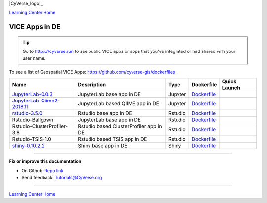 |CyVerse_logo|_

|Home_Icon|_
`Learning Center Home <http://learning.cyverse.org/>`_

VICE Apps in DE 
-----------------------

.. Tip::

	Go to https://cyverse.run to see public VICE apps or apps that you've integrated or had shared with your user name.

To see a list of Geospatial VICE Apps: https://github.com/cyverse-gis/dockerfiles


.. list-table::
    :header-rows: 1

    * - Name
      - Description
      - Type
      - Dockerfile
      - Quick Launch
    * - `JupyterLab-0.0.3 <../user_guide/quick-jupyter.html>`_
      - JupyterLab base app in DE
      - Jupyter
      - `Dockerfile <https://github.com/cyverse/docker-builds/blob/master/vice/dockerfiles/jupyter/lab/latest/Dockerfile>`_
      - |jupyter logo|_
    * - `JupyterLab-Qiime2-2018.11 <https://cyverse-jupyter-qiime2.readthedocs-hosted.com>`_
      - JupyterLab based QIIME app in DE
      - Jupyter
      - `Dockerfile <https://github.com/cyverse/docker-builds/blob/master/vice/dockerfiles/qiime2/2018.11_bash/Dockerfile>`_
      - |qiime logo|_
    * - `rstudio-3.5.0 <../user_guide/quick-rstudio.html>`_
      - Rstudio base app in DE
      - Rstudio
      - `Dockerfile <https://github.com/cyverse/docker-builds/blob/master/vice/dockerfiles/rstudio-nginx/3.5.2/Dockerfile>`_
      - |rstudio logo|_
    * - Rstudio-Ballgown
      - JupyterLab base app in DE
      - Rstudio
      - `Dockerfile <https://github.com/cyverse/docker-builds/blob/master/vice/dockerfiles/bioconductor/Dockerfile>`_
      - |rstudio ballgown logo|_
    * - Rstudio-ClusterProfiler-3.8
      - Rstudio based ClusterProfiler app in DE
      - Rstudio
      - `Dockerfile <https://github.com/cyverse/docker-builds/blob/master/vice/dockerfiles/clusterprofiler/Dockerfile>`_
      - |rstudio cluster logo|_
    * - Rstudio-TSIS-1.0
      - Rstudio based TSIS app in DE
      - Rstudio
      - `Dockerfile <https://github.com/cyverse/docker-builds/blob/master/vice/dockerfiles/tsis/Dockerfile>`_
      - |rstudio tsis logo|_
    * - `shiny-0.10.2.2 <../user_guide/quick-rshiny.html>`_
      - Shiny base app in DE
      - Shiny
      - `Dockerfile <https://github.com/cyverse/docker-builds/blob/master/vice/dockerfiles/shiny/latest/Dockerfile>`_
      - |shiny logo|_



----

**Fix or improve this documentation**

- On Github: `Repo link <https://github.com/CyVerse-learning-materials/sciapps_guide>`_
- Send feedback: `Tutorials@CyVerse.org <Tutorials@CyVerse.org>`_

----

|Home_Icon|_
`Learning Center Home <http://learning.cyverse.org/>`_

.. |jupyter logo| image:: ../img/vice_badge.png
.. _jupyter logo: https://de.cyverse.org/de/?type=apps&app-id=34f2c392-9a8a-11e8-9c8e-008cfa5ae621&system-id=de

.. |qiime logo| image:: ../img/vice_badge.png
.. _qiime logo: https://de.cyverse.org/de/?type=apps&app-id=827928ce-5649-11e9-8f31-008cfa5ae621&system-id=de

.. |rstudio logo| image:: ../img/vice_badge.png
.. _rstudio logo: https://de.cyverse.org/de/?type=apps&app-id=af14e76b-83bf-4a8a-a475-9d686e1bb868&system-id=de

.. |rstudio ballgown logo| image:: ../img/vice_badge.png
.. _rstudio ballgown logo: https://de.cyverse.org/de/?type=apps&app-id=657bc4dc-2e32-11e9-bb10-008cfa5ae621&system-id=de

.. |rstudio snapatac logo| image:: ../img/vice_badge.png
.. _rstudio snapatac logo: https://de.cyverse.org/de/?type=apps&app-id=657bc4dc-2e32-11e9-bb10-008cfa5ae621&system-id=de

.. |rstudio cluster logo| image:: ../img/vice_badge.png
.. _rstudio cluster logo: https://de.cyverse.org/de/?type=apps&app-id=aade92d8-f733-11e8-8a98-008cfa5ae621&system-id=de

.. |rstudio tsis logo| image:: ../img/vice_badge.png
.. _rstudio tsis logo: https://de.cyverse.org/de/?type=apps&app-id=60d7f4f0-fd9f-11e8-9781-008cfa5ae621&system-id=de

.. |shiny logo| image:: ../img/vice_badge.png
.. _shiny logo: https://de.cyverse.org/de/?type=apps&app-id=266f6028-205b-45c9-b1c3-11f9be9dcfe5&system-id=de

.. |CyVerse_logo| image:: ../img/cyverse_cmyk.png
    :width: 500
    :height: 100
.. _CyVerse logo: http://cyverse.org/

.. |Home_Icon| image:: ../img/homeicon.png
    :width: 25
    :height: 25
.. _Home_Icon: http://learning.cyverse.org/
